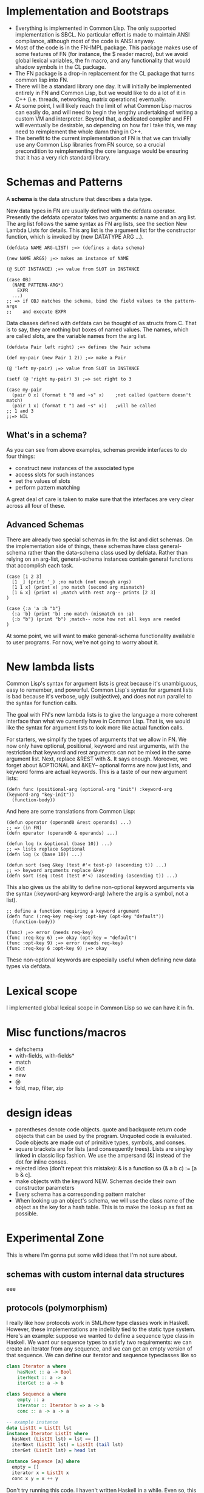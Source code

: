 * Implementation and Bootstraps

  - Everything is implemented in Common Lisp. The only supported implementation
    is SBCL. No particular effort is made to maintain ANSI compliance, although
    most of the code is ANSI anyway.
  - Most of the code is in the FN-IMPL package. This package makes use of some
    features of FN (for instance, the $ reader macro), but we avoid global
    lexical variables, the fn macro, and any functionality that would shadow
    symbols in the CL package.
  - The FN package is a drop-in replacement for the CL package that turns common
    lisp into FN.
  - There will be a standard library one day. It will initially be implemented
    entirely in FN and Common Lisp, but we would like to do a lot of it in C++
    (i.e. threads, networking, matrix operations) eventually.
  - At some point, I will likely reach the limit of what Common Lisp macros can
    easily do, and will need to begin the lengthy undertaking of writing a
    custom VM and interpreter. Beyond that, a dedicated compiler and FFI will
    eventually be desirable, so depending on how far I take this, we may need to
    reimplement the whole damn thing in C++.
  - The benefit to the current implementation of FN is that we can trivially use
    any Common Lisp libraries from FN source, so a crucial precondition to
    reimplementing the core language would be ensuring that it has a very rich
    standard library.


* Schemas and Patterns

  A *schema* is the data structure that describes a data type.

  New data types in FN are usually defined with the defdata operator. Presently
  the defdata operator takes two arguments: a name and an arg list. The arg list
  follows the same syntax as FN arg lists, see the section New Lambda Lists for
  details. This arg list is the argument list for the constructor function,
  which is invoked by (new DATATYPE ARG ...).

  #+BEGIN_SRC common-lisp
    (defdata NAME ARG-LIST) ;=> (defines a data schema)

    (new NAME ARGS) ;=> makes an instance of NAME

    (@ SLOT INSTANCE) ;=> value from SLOT in INSTANCE

    (case OBJ
      (NAME PATTERN-ARG*)
        EXPR
      ...)
    ;; => if OBJ matches the schema, bind the field values to the pattern-args
    ;;    and execute EXPR
  #+END_SRC

  Data classes defined with defdata can be thought of as structs from C. That
  is to say, they are nothing but boxes of named values. The names, which are
  called slots, are the variable names from the arg list.

  #+BEGIN_SRC common-lisp
    (defdata Pair left right) ;=> defines the Pair schema

    (def my-pair (new Pair 1 2)) ;=> make a Pair

    (@ 'left my-pair) ;=> value from SLOT in INSTANCE

    (setf (@ 'right my-pair) 3) ;=> set right to 3

    (case my-pair
      (pair 0 x) (format t "0 and ~s" x)    ;not called (pattern doesn't match)
      (pair 1 x) (format t "1 and ~s" x))   ;will be called
    ;; 1 and 3
    ;;=> NIL
  #+END_SRC  


** What's in a schema?

   As you can see from above examples, schemas provide interfaces to do four
   things:

   - construct new instances of the associated type
   - access slots for such instances
   - set the values of slots
   - perform pattern matching

   A great deal of care is taken to make sure that the interfaces are very clear
   across all four of these.


** Advanced Schemas

   There are already two special schemas in fn: the list and dict schemas. On
   the implementation side of things, these schemas have class general-schema
   rather than the data-schema class used by defdata. Rather than relying on an
   arg-list, general-schema instances contain general functions that accomplish
   each task.

   #+BEGIN_SRC common-lisp
   (case [1 2 3]
     [1 _] (print '_) ;no match (not enough args)
     [1 1 x] (print x) ;no match (second arg mismatch)
     [1 & x] (print x) ;match with rest arg-- prints [2 3]
   )

   (case {:a 'a :b "b"}
     {:a 'b} (print 'b) ;no match (mismatch on :a)
     {:b "b"} (print "b") ;match-- note how not all keys are needed
   )
   #+END_SRC
  
   At some point, we will want to make general-schema functionality available to
   user programs. For now, we're not going to worry about it.


* New lambda lists

  Common Lisp's syntax for argument lists is great because it's unambiguous,
  easy to remember, and powerful. Common Lisp's syntax for argument lists is bad
  because it's verbose, ugly (subjective), and does not run parallel to the
  syntax for function calls.

  The goal with FN's new lambda lists is to give the language a more coherent
  interface than what we currently have in Common Lisp. That is, we would like
  the syntax for argument lists to look more like actual function calls.

  For starters, we simplify the types of arguments that we allow in FN. We now
  only have optional, positional, keyword and rest arguments, with the
  restriction that keyword and rest arguments can not be mixed in the same
  argument list. Next, replace &REST with &. It says enough. Moreover, we forget
  about &OPTIONAL and &KEY-- optional forms are now just lists, and keyword
  forms are actual keywords. This is a taste of our new argument lists:

  #+BEGIN_SRC common-lisp
  (defn func (positional-arg (optional-arg "init") :keyword-arg (keyword-arg "key-init"))
    (function-body))
  #+END_SRC

  And here are some translations from Common Lisp:

  #+BEGIN_SRC common-lisp
  (defun operator (operand0 &rest operands) ...)
  ;; => (in FN)
  (defn operator (operand0 & operands) ...)

  (defun log (x &optional (base 10)) ...)
  ;; => lists replace &optional
  (defn log (x (base 10)) ...)

  (defun sort (seq &key (test #'< test-p) (ascending t)) ...)
  ;; => keyword arguments replace &key
  (defn sort (seq :test (test #'<) :ascending (ascending t)) ...)
  #+END_SRC

  This also gives us the ability to define non-optional keyword arguments via
  the syntax (:keyword-arg keyword-arg) (where the arg is a symbol, not a list).

  #+BEGIN_SRC common-lisp
  ;; define a function requiring a keyword argument
  (defn func (:req-key req-key :opt-key (opt-key "default")) 
    (function-body))

  (func) ;=> error (needs req-key)
  (func :req-key 6) ;=> okay (opt-key = "default")
  (func :opt-key 9) ;=> error (needs req-key)
  (func :req-key 6 :opt-key 9) ;=> okay
  #+END_SRC

  These non-optional keywords are especially useful when defining new data types
  via defdata.


* Lexical scope

  I implemented global lexical scope in Common Lisp so we can have it in fn.

  
* Misc functions/macros

  - defschema
  - with-fields, with-fields*
  - match
  - dict
  - new
  - @
  - fold, map, filter, zip


* design ideas

  - parentheses denote code objects. quote and backquote return code objects
    that can be used by the program. Unquoted code is evaluated. Code objects
    are made out of primitive types, symbols, and conses.
  - square brackets are for lists (and consequently trees). Lists are singley
    linked in classic lisp fashion. We use the ampersand (&) instead of the dot
    for inline conses.
  - rejected idea (don't repeat this mistake): & is a function so (& a b c) :=
    [a b & c].
  - make objects with the keyword NEW. Schemas decide their own constructor
    parameters
  - Every schema has a corresponding pattern matcher
  - When looking up an object's schema, we will use the class name of the object
    as the key for a hash table. This is to make the lookup as fast as possible.


* Experimental Zone

  This is where I'm gonna put some wild ideas that I'm not sure about.

** schemas with custom internal data structures

   eee

   
** protocols (polymorphism)

   I really like how protocols work in SML/how type classes work in Haskell.
   However, these implementations are indelibly tied to the static type system.
   Here's an example: suppose we wanted to define a sequence type class in
   Haskell. We want our sequence types to satisfy two requirements: we can
   create an iterator from any sequence, and we can get an empty version of that
   sequence. We can define our iterator and sequence typeclasses like so

   #+BEGIN_SRC haskell
   class Iterator a where
       hasNext :: a -> Bool
       iterNext :: a -> a
       iterGet :: a -> b

   class Sequence a where
       empty :: a
       iterator :: Iterator b => a -> b
       conc :: a -> a -> a

   -- example instance
   data ListIt = ListIt lst
   instance Iterator ListIt where
     hasNext (ListIt lst) = lst == []
     iterNext (ListIt lst) = ListIt (tail lst)
     iterGet (ListIt lst) = head lst

   instance Sequence [a] where
     empty = []
     iterator x = ListIt x
     conc x y = x ++ y

   #+END_SRC

   Don't try running this code. I haven't written Haskell in a while. Even so,
   this example is instructive, as it reveals some of the key features of an
   effective ADT protocol system.

   It is immediately clear that we want two new special forms to implement
   protocols. We will define protocols with defproto, and create implementations
   with defimpl. In addition, we will need to define some sort of symbol which
   corresponds to the designated type (in the Haskell example, it's the variable
   a).

   Also, we can see that the empty method is not a function. Rather, it works
   like a variable, with the type system doing the heavy lifting-- in Haskell's
   case, the compiler decides which version of empty to use based on the type
   expected in the code. Haskell is pretty cool.

   To emulate this behavior in FN, we would like a way to define a function
   (empty TYPE) which takes the type name as a symbol. E.g. (empty 'list) =>
   NIL. In addition, we will need a way to specify methods that accept arguments
   of the given type.

   I have a solution which I believe kills two birds with one stone.

 
** unified definition

   First off, let's not kid ourselves: DEFPARAMETER is too long of a name.
   DEFVAR is not so bad, but usually we want DEFPARAMETER behavior, rather than
   DEFVAR behavior.
   
   Currently, I've decided to use DEF for declarations, SET for updates, CONST
   for constants, and DEFN for functions.

   #+BEGIN_SRC common-lisp
   (defparameter x 6)
   ;; => (in FN)
   (def x 6)

   (defconstant pi 3.14)
   ;; =>
   (const pi 3.14)

   (defun log (x &optional (base 10))
     ...)
   ;; =>
   (defn log (x (base 10))
     ...)
   ;; or, equivalently, (but not until the future)
   (def log
     (fn (x (base 10))
       ...))
   #+END_SRC


** function options

   Functions look like this:

   (fn (args) body)

   We would like to customize function behavior. If the first argument of the
   function body is a dict form (denoted below with braces), and the body has
   length > 1, then we will use that dictionary as the function options:

   (fn (args)
     {:option-name option-value ...}
     body)

   Some ideas for options are:

   - :type, :optimize, :ignore, ignoreable :: replace DECLARE forms
   - :inline BOOL :: whether to inline this function
   - :curry N :: automatically curry up the first N arguments. Or, if N is true,
                 then curry all positional arguments (default: false, eqv. 0)
   - :memo BOOL :: memoize the function if true (default: false)
   - :doc STR :: docstring (only in definitions)
   - :arg-doc LIST :: argument documentation (only in definitions)


** Local definitions


* Immediate future


